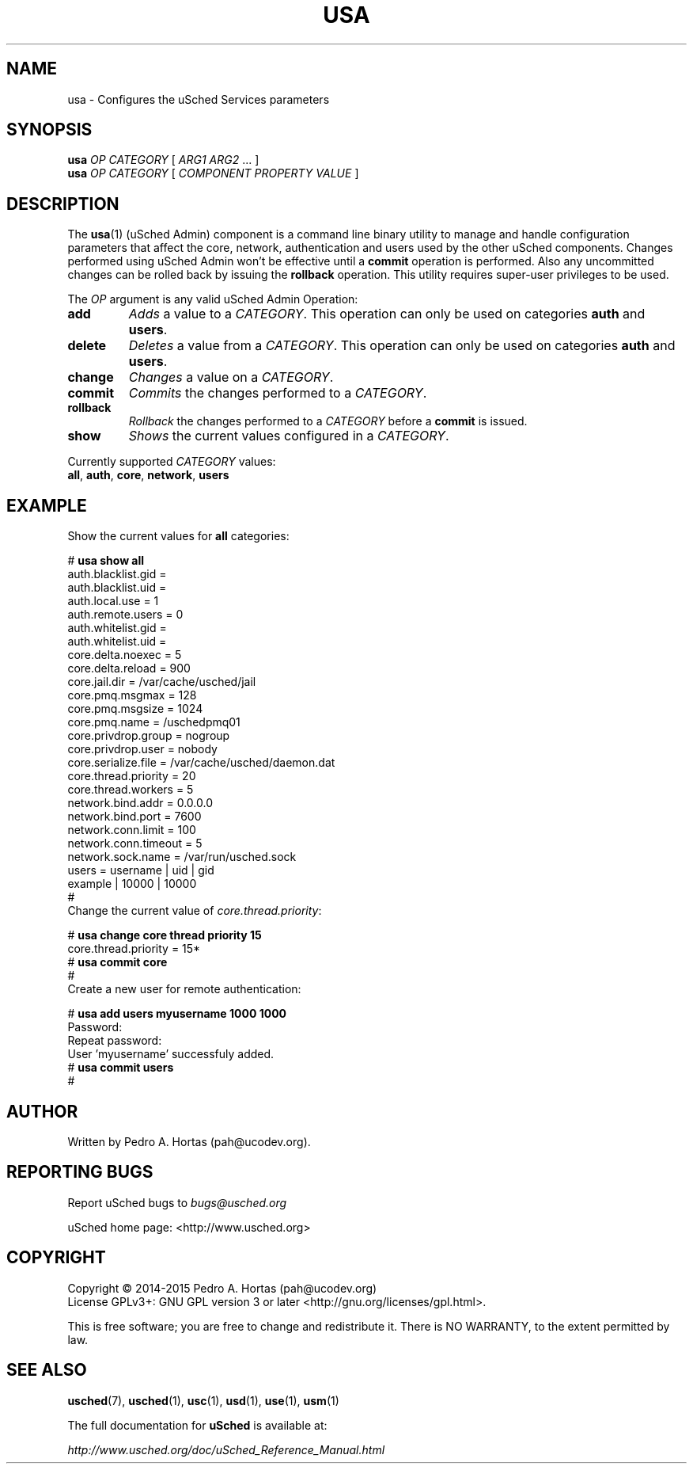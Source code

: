 .\" This file is part of the uCodev uSched project (http://www.usched.org)
.TH USA "1" "March 2015" "uCodev uSched" "User Commands"
.SH NAME
usa \- Configures the uSched Services parameters
.SH SYNOPSIS
.B usa
\fIOP\fR \fICATEGORY\fR [ \fIARG1\fR \fIARG2\fR ... ]
.br
.B usa
\fIOP\fR \fICATEGORY\fR [ \fICOMPONENT\fR \fIPROPERTY\fR \fIVALUE\fR ]
.br
.SH DESCRIPTION
.PP
The \fBusa\fR(1) (uSched Admin) component is a command line binary utility to manage and handle configuration parameters that affect the core, network, authentication and users used by the other uSched components. Changes performed using uSched Admin won’t be effective until a \fBcommit\fR operation is performed. Also any uncommitted changes can be rolled back by issuing the \fBrollback\fR operation. This utility requires super-user privileges to be used.
.PP
.PP
The \fIOP\fR argument is any valid uSched Admin Operation:
.PP
.TP
\fBadd\fR
\fIAdds\fR a value to a \fICATEGORY\fR. This operation can only be used on categories \fBauth\fR and \fBusers\fR.
.TP
\fBdelete\fR
\fIDeletes\fR a value from a \fICATEGORY\fR. This operation can only be used on categories \fBauth\fR and \fBusers\fR.
.TP
\fBchange\fR
\fIChanges\fR a value on a \fICATEGORY\fR.
.TP
\fBcommit\fR
\fICommits\fR the changes performed to a \fICATEGORY\fR.
.TP
\fBrollback\fR
\fIRollback\fR the changes performed to a \fICATEGORY\fR before a \fBcommit\fR is issued.
.TP
\fBshow\fR
\fIShows\fR the current values configured in a \fICATEGORY\fR.
.PP
Currently supported \fICATEGORY\fR values:
.PP
.TP
\fBall\fR, \fBauth\fR, \fBcore\fR, \fBnetwork\fR, \fBusers\fR
.PP
.SH EXAMPLE
.TP
Show the current values for \fBall\fR categories:
.PP
.br
# \fBusa show all\fR
.br
.br
auth.blacklist.gid = 
.br
.br
auth.blacklist.uid = 
.br
.br
auth.local.use = 1
.br
.br
auth.remote.users = 0
.br
.br
auth.whitelist.gid = 
.br
.br
auth.whitelist.uid = 
.br
.br
core.delta.noexec = 5
.br
.br
core.delta.reload = 900
.br
.br
core.jail.dir = /var/cache/usched/jail
.br
.br
core.pmq.msgmax = 128
.br
.br
core.pmq.msgsize = 1024
.br
.br
core.pmq.name = /uschedpmq01
.br
.br
core.privdrop.group = nogroup
.br
.br
core.privdrop.user = nobody
.br
.br
core.serialize.file = /var/cache/usched/daemon.dat
.br
.br
core.thread.priority = 20
.br
.br
core.thread.workers = 5
.br
.br
network.bind.addr = 0.0.0.0
.br
.br
network.bind.port = 7600
.br
.br
network.conn.limit = 100
.br
.br
network.conn.timeout = 5
.br
.br
network.sock.name = /var/run/usched.sock
.br
.br
users =   username |    uid |    gid
.br
.br
           example |  10000 |  10000
.br
.br
#
.br
.PP
.TP
Change the current value of \fIcore.thread.priority\fR:
.PP
# \fBusa change core thread priority 15\fR
.br
core.thread.priority = 15*
.br
.br
# \fBusa commit core\fR
.br
.br
#
.br
.TP
Create a new user for remote authentication:
.PP
# \fBusa add users myusername 1000 1000\fR
.br
Password:
.br
.br
Repeat password:
.br
.br
User 'myusername' successfuly added.
.br
.br
# \fBusa commit users\fR
.br
.br
#
.br
.PP
.SH AUTHOR
Written by Pedro A. Hortas (pah@ucodev.org).
.SH "REPORTING BUGS"
Report uSched bugs to \fIbugs@usched.org\fR
.PP
uSched home page: <http://www.usched.org>
.PP
.SH COPYRIGHT
Copyright \(co 2014-2015  Pedro A. Hortas (pah@ucodev.org)
.br
License GPLv3+: GNU GPL version 3 or later <http://gnu.org/licenses/gpl.html>.
.br
.PP
This is free software; you are free to change and redistribute it.
There is NO WARRANTY, to the extent permitted by law.
.PP
.SH "SEE ALSO"
\fBusched\fR(7), \fBusched\fR(1), \fBusc\fR(1), \fBusd\fR(1), \fBuse\fR(1), \fBusm\fR(1)
.PP
The full documentation for
.B uSched
is available at:
.PP
.PP
  \fIhttp://www.usched.org/doc/uSched_Reference_Manual.html\fR
.PP
